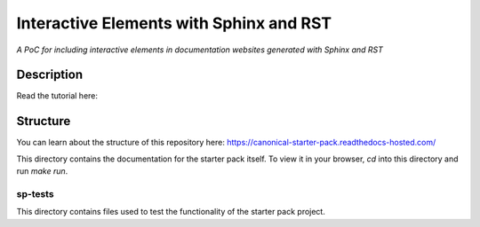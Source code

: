 Interactive Elements with Sphinx and RST
========================================

*A PoC for including interactive elements in documentation websites generated with Sphinx and RST*

Description
-----------

Read the tutorial here: 

Structure
---------
You can learn about the structure of this repository here: https://canonical-starter-pack.readthedocs-hosted.com/

This directory contains the documentation for the starter pack itself.
To view it in your browser, `cd` into this directory and run `make run`.

sp-tests
********

This directory contains files used to test the functionality of the starter pack project.

.. LINKS

.. _`Sphinx`: https://www.sphinx-doc.org/
